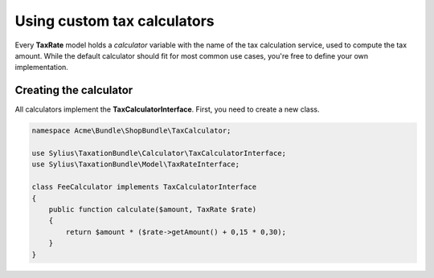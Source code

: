 Using custom tax calculators
============================

Every **TaxRate** model holds a *calculator* variable with the name of the tax calculation service, used to compute the tax amount.
While the default calculator should fit for most common use cases, you're free to define your own implementation.

Creating the calculator
-----------------------

All calculators implement the **TaxCalculatorInterface**. First, you need to create a new class.

.. code-block:: php

    namespace Acme\Bundle\ShopBundle\TaxCalculator;

    use Sylius\TaxationBundle\Calculator\TaxCalculatorInterface;
    use Sylius\TaxationBundle\Model\TaxRateInterface;

    class FeeCalculator implements TaxCalculatorInterface
    {
        public function calculate($amount, TaxRate $rate)
        {
            return $amount * ($rate->getAmount() + 0,15 * 0,30);
        }
    }
